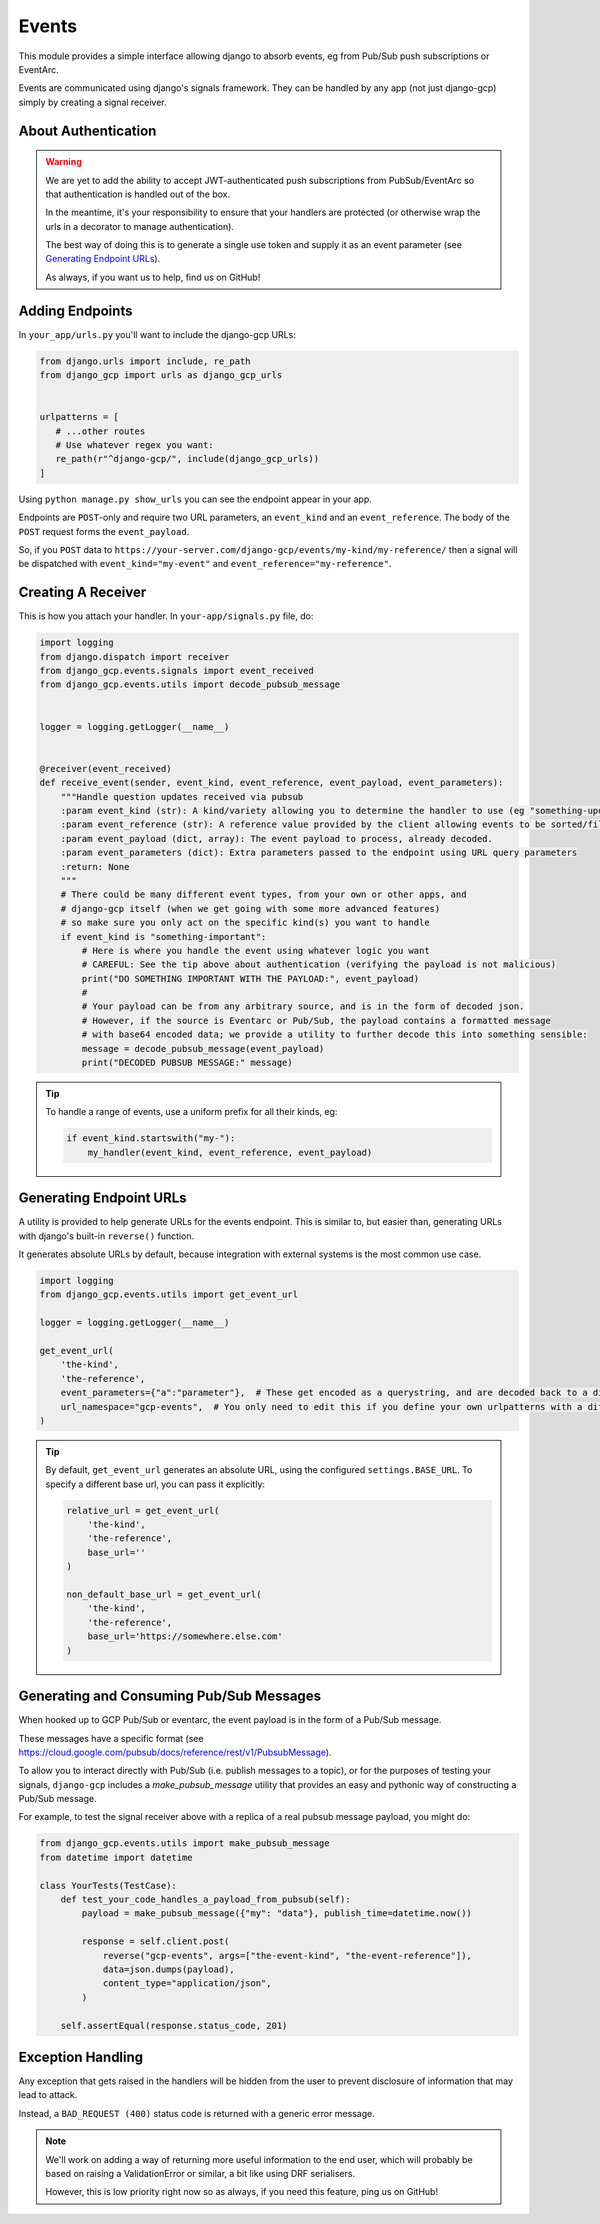 .. _events:

Events
======

This module provides a simple interface allowing django to absorb events, eg from Pub/Sub push subscriptions or EventArc.

Events are communicated using django's signals framework. They can be handled by any app (not just django-gcp) simply by
creating a signal receiver.

About Authentication
--------------------

.. warning::

   We are yet to add the ability to accept JWT-authenticated push subscriptions from PubSub/EventArc
   so that authentication is handled out of the box.

   In the meantime, it's your responsibility to ensure that your handlers are protected (or otherwise wrap the
   urls in a decorator to manage authentication).

   The best way of doing this is to generate a single use token and supply it as an event parameter (see `Generating Endpoint URLs`_).

   As always, if you want us to help, find us on GitHub!


Adding Endpoints
----------------

In ``your_app/urls.py`` you'll want to include the django-gcp URLs:

.. code-block:: python

   from django.urls import include, re_path
   from django_gcp import urls as django_gcp_urls


   urlpatterns = [
      # ...other routes
      # Use whatever regex you want:
      re_path(r"^django-gcp/", include(django_gcp_urls))
   ]

Using ``python manage.py show_urls`` you can see the endpoint appear in your app.

Endpoints are ``POST``-only and require two URL parameters, an ``event_kind`` and an ``event_reference``. The body of the ``POST`` request forms the ``event_payload``.

So, if you ``POST`` data to ``https://your-server.com/django-gcp/events/my-kind/my-reference/`` then a signal will be dispatched
with ``event_kind="my-event"`` and ``event_reference="my-reference"``.

Creating A Receiver
-------------------

This is how you attach your handler. In ``your-app/signals.py`` file, do:

.. code-block:: python

   import logging
   from django.dispatch import receiver
   from django_gcp.events.signals import event_received
   from django_gcp.events.utils import decode_pubsub_message


   logger = logging.getLogger(__name__)


   @receiver(event_received)
   def receive_event(sender, event_kind, event_reference, event_payload, event_parameters):
       """Handle question updates received via pubsub
       :param event_kind (str): A kind/variety allowing you to determine the handler to use (eg "something-update"). Required.
       :param event_reference (str): A reference value provided by the client allowing events to be sorted/filtered. Required.
       :param event_payload (dict, array): The event payload to process, already decoded.
       :param event_parameters (dict): Extra parameters passed to the endpoint using URL query parameters
       :return: None
       """
       # There could be many different event types, from your own or other apps, and
       # django-gcp itself (when we get going with some more advanced features)
       # so make sure you only act on the specific kind(s) you want to handle
       if event_kind is "something-important":
           # Here is where you handle the event using whatever logic you want
           # CAREFUL: See the tip above about authentication (verifying the payload is not malicious)
           print("DO SOMETHING IMPORTANT WITH THE PAYLOAD:", event_payload)
           #
           # Your payload can be from any arbitrary source, and is in the form of decoded json.
           # However, if the source is Eventarc or Pub/Sub, the payload contains a formatted message
           # with base64 encoded data; we provide a utility to further decode this into something sensible:
           message = decode_pubsub_message(event_payload)
           print("DECODED PUBSUB MESSAGE:" message)

.. tip::

   To handle a range of events, use a uniform prefix for all their kinds, eg:

   .. code-block:: python

      if event_kind.startswith("my-"):
          my_handler(event_kind, event_reference, event_payload)

Generating Endpoint URLs
------------------------

A utility is provided to help generate URLs for the events endpoint.
This is similar to, but easier than, generating URLs with django's built-in ``reverse()`` function.

It generates absolute URLs by default, because integration with external systems is the most common use case.

.. code-block:: python

   import logging
   from django_gcp.events.utils import get_event_url

   logger = logging.getLogger(__name__)

   get_event_url(
       'the-kind',
       'the-reference',
       event_parameters={"a":"parameter"},  # These get encoded as a querystring, and are decoded back to a dict by the events endpoint. Keep it short!
       url_namespace="gcp-events",  # You only need to edit this if you define your own urlpatterns with a different namespace
   )

.. tip::

   By default, ``get_event_url`` generates an absolute URL, using the configured ``settings.BASE_URL``.
   To specify a different base url, you can pass it explicitly:

   .. code-block:: python

      relative_url = get_event_url(
          'the-kind',
          'the-reference',
          base_url=''
      )

      non_default_base_url = get_event_url(
          'the-kind',
          'the-reference',
          base_url='https://somewhere.else.com'
      )


Generating and Consuming Pub/Sub Messages
-----------------------------------------

When hooked up to GCP Pub/Sub or eventarc, the event payload is in the form of a Pub/Sub message.

These messages have a specific format (see https://cloud.google.com/pubsub/docs/reference/rest/v1/PubsubMessage).

To allow you to interact directly with Pub/Sub (i.e. publish messages to a topic), or for the purposes of testing your signals,
``django-gcp`` includes a `make_pubsub_message` utility that provides an easy and pythonic way of constructing a Pub/Sub message.

For example, to test the signal receiver above with a replica of a real pubsub message payload, you might do:

.. code-block:: python

    from django_gcp.events.utils import make_pubsub_message
    from datetime import datetime

    class YourTests(TestCase):
        def test_your_code_handles_a_payload_from_pubsub(self):
            payload = make_pubsub_message({"my": "data"}, publish_time=datetime.now())

            response = self.client.post(
                reverse("gcp-events", args=["the-event-kind", "the-event-reference"]),
                data=json.dumps(payload),
                content_type="application/json",
            )

        self.assertEqual(response.status_code, 201)


Exception Handling
------------------

Any exception that gets raised in the handlers will be hidden from the user
to prevent disclosure of information that may lead to attack.

Instead, a ``BAD_REQUEST (400)`` status code is returned with a generic error message.

.. note::
   We'll work on adding a way of returning more useful information to the end user,
   which will probably be based on raising a ValidationError or similar, a bit like
   using DRF serialisers.

   However, this is low priority right now so as always, if you need this feature,
   ping us on GitHub!
